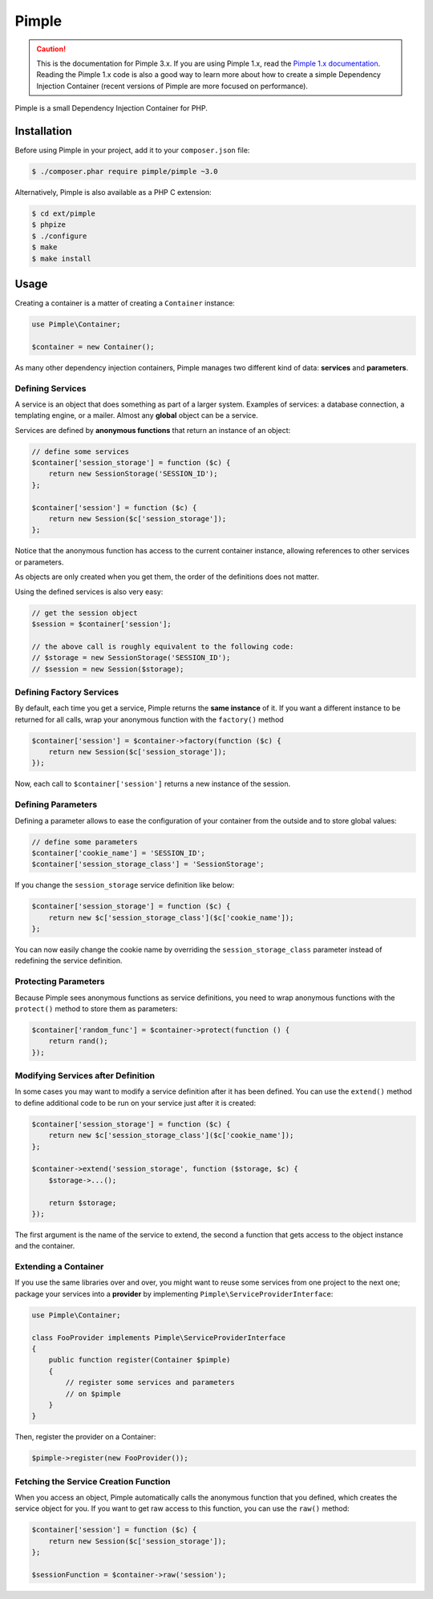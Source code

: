 Pimple
======

.. caution::

    This is the documentation for Pimple 3.x. If you are using Pimple 1.x, read
    the `Pimple 1.x documentation`_. Reading the Pimple 1.x code is also a good
    way to learn more about how to create a simple Dependency Injection
    Container (recent versions of Pimple are more focused on performance).

Pimple is a small Dependency Injection Container for PHP.

Installation
------------

Before using Pimple in your project, add it to your ``composer.json`` file:

.. code-block:: bash

    $ ./composer.phar require pimple/pimple ~3.0

Alternatively, Pimple is also available as a PHP C extension:

.. code-block:: bash

    $ cd ext/pimple
    $ phpize
    $ ./configure
    $ make
    $ make install

Usage
-----

Creating a container is a matter of creating a ``Container`` instance:

.. code-block:: php

    use Pimple\Container;

    $container = new Container();

As many other dependency injection containers, Pimple manages two different
kind of data: **services** and **parameters**.

Defining Services
~~~~~~~~~~~~~~~~~

A service is an object that does something as part of a larger system. Examples
of services: a database connection, a templating engine, or a mailer. Almost
any **global** object can be a service.

Services are defined by **anonymous functions** that return an instance of an
object:

.. code-block:: php

    // define some services
    $container['session_storage'] = function ($c) {
        return new SessionStorage('SESSION_ID');
    };

    $container['session'] = function ($c) {
        return new Session($c['session_storage']);
    };

Notice that the anonymous function has access to the current container
instance, allowing references to other services or parameters.

As objects are only created when you get them, the order of the definitions
does not matter.

Using the defined services is also very easy:

.. code-block:: php

    // get the session object
    $session = $container['session'];

    // the above call is roughly equivalent to the following code:
    // $storage = new SessionStorage('SESSION_ID');
    // $session = new Session($storage);

Defining Factory Services
~~~~~~~~~~~~~~~~~~~~~~~~~

By default, each time you get a service, Pimple returns the **same instance**
of it. If you want a different instance to be returned for all calls, wrap your
anonymous function with the ``factory()`` method

.. code-block:: php

    $container['session'] = $container->factory(function ($c) {
        return new Session($c['session_storage']);
    });

Now, each call to ``$container['session']`` returns a new instance of the
session.

Defining Parameters
~~~~~~~~~~~~~~~~~~~

Defining a parameter allows to ease the configuration of your container from
the outside and to store global values:

.. code-block:: php

    // define some parameters
    $container['cookie_name'] = 'SESSION_ID';
    $container['session_storage_class'] = 'SessionStorage';

If you change the ``session_storage`` service definition like below:

.. code-block:: php

    $container['session_storage'] = function ($c) {
        return new $c['session_storage_class']($c['cookie_name']);
    };

You can now easily change the cookie name by overriding the
``session_storage_class`` parameter instead of redefining the service
definition.

Protecting Parameters
~~~~~~~~~~~~~~~~~~~~~

Because Pimple sees anonymous functions as service definitions, you need to
wrap anonymous functions with the ``protect()`` method to store them as
parameters:

.. code-block:: php

    $container['random_func'] = $container->protect(function () {
        return rand();
    });

Modifying Services after Definition
~~~~~~~~~~~~~~~~~~~~~~~~~~~~~~~~~~~

In some cases you may want to modify a service definition after it has been
defined. You can use the ``extend()`` method to define additional code to be
run on your service just after it is created:

.. code-block:: php

    $container['session_storage'] = function ($c) {
        return new $c['session_storage_class']($c['cookie_name']);
    };

    $container->extend('session_storage', function ($storage, $c) {
        $storage->...();

        return $storage;
    });

The first argument is the name of the service to extend, the second a function
that gets access to the object instance and the container.

Extending a Container
~~~~~~~~~~~~~~~~~~~~~

If you use the same libraries over and over, you might want to reuse some
services from one project to the next one; package your services into a
**provider** by implementing ``Pimple\ServiceProviderInterface``:

.. code-block:: php

    use Pimple\Container;

    class FooProvider implements Pimple\ServiceProviderInterface
    {
        public function register(Container $pimple)
        {
            // register some services and parameters
            // on $pimple
        }
    }

Then, register the provider on a Container:

.. code-block:: php

    $pimple->register(new FooProvider());

Fetching the Service Creation Function
~~~~~~~~~~~~~~~~~~~~~~~~~~~~~~~~~~~~~~

When you access an object, Pimple automatically calls the anonymous function
that you defined, which creates the service object for you. If you want to get
raw access to this function, you can use the ``raw()`` method:

.. code-block:: php

    $container['session'] = function ($c) {
        return new Session($c['session_storage']);
    };

    $sessionFunction = $container->raw('session');

.. _Pimple 1.x documentation: https://github.com/silexphp/Pimple/tree/1.1
